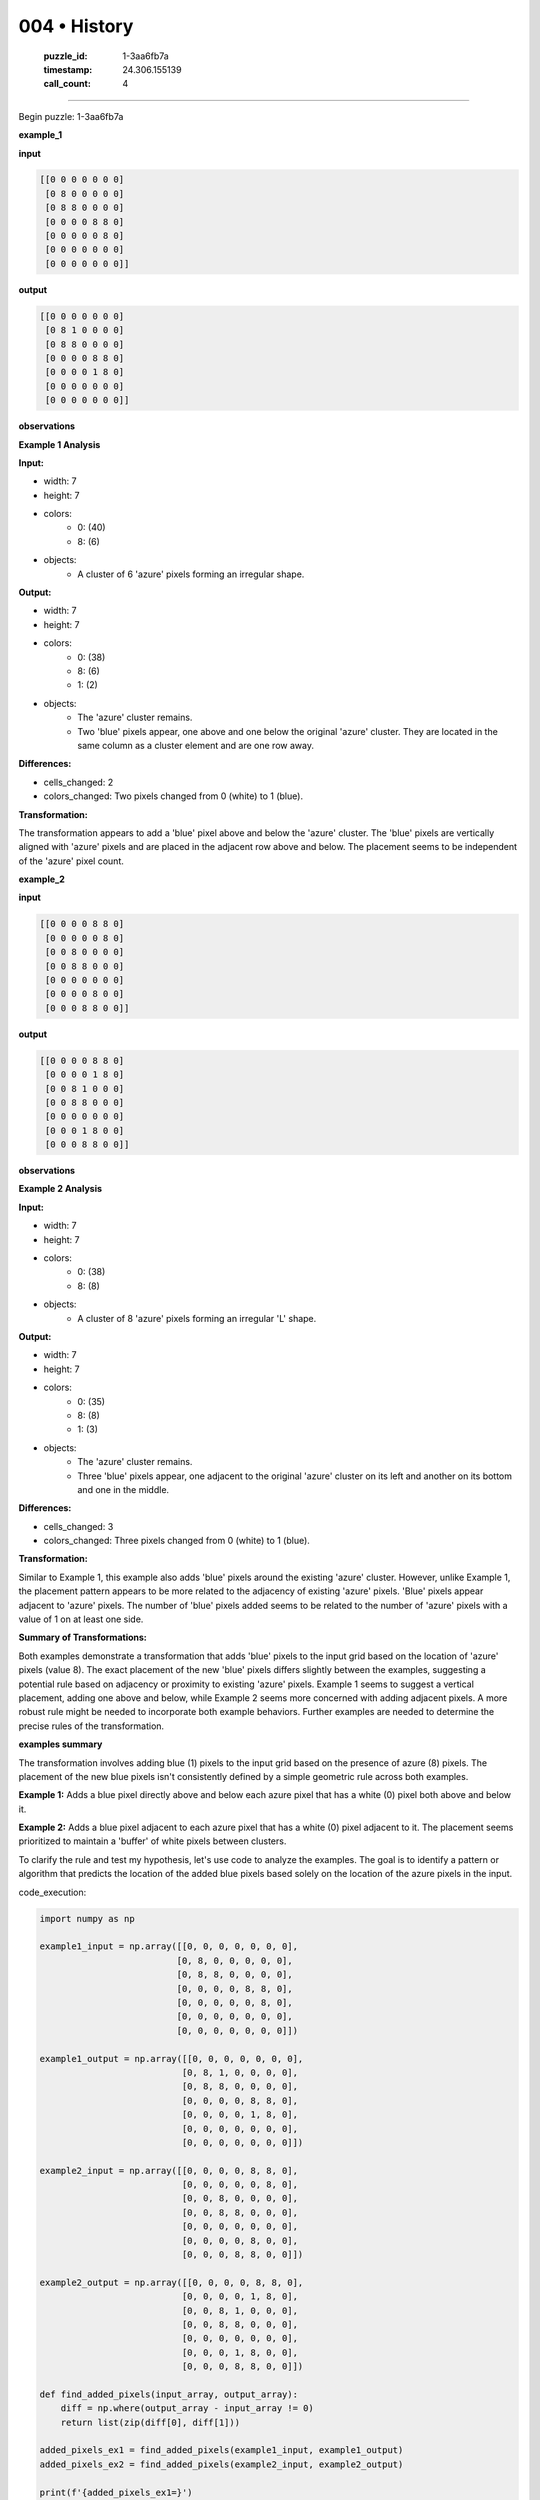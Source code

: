 004 • History
=============

   :puzzle_id: 1-3aa6fb7a
   :timestamp: 24.306.155139
   :call_count: 4



====

Begin puzzle: 1-3aa6fb7a

**example_1**

**input**


.. code-block::

    [[0 0 0 0 0 0 0]
     [0 8 0 0 0 0 0]
     [0 8 8 0 0 0 0]
     [0 0 0 0 8 8 0]
     [0 0 0 0 0 8 0]
     [0 0 0 0 0 0 0]
     [0 0 0 0 0 0 0]]


.. image:: _images/000-example_1_input.png
   :alt: _images/000-example_1_input.png


**output**


.. code-block::

    [[0 0 0 0 0 0 0]
     [0 8 1 0 0 0 0]
     [0 8 8 0 0 0 0]
     [0 0 0 0 8 8 0]
     [0 0 0 0 1 8 0]
     [0 0 0 0 0 0 0]
     [0 0 0 0 0 0 0]]


.. image:: _images/000-example_1_output.png
   :alt: _images/000-example_1_output.png


**observations**

**Example 1 Analysis**

**Input:**

- width: 7
- height: 7
- colors:
    - 0: (40)
    - 8: (6)
- objects:
    - A cluster of 6 'azure' pixels forming an irregular shape.

**Output:**

- width: 7
- height: 7
- colors:
    - 0: (38)
    - 8: (6)
    - 1: (2)
- objects:
    - The 'azure' cluster remains.
    - Two 'blue' pixels appear, one above and one below the original 'azure' cluster.  They are located in the same column as a cluster element and are one row away.

**Differences:**

- cells_changed: 2
- colors_changed: Two pixels changed from 0 (white) to 1 (blue).

**Transformation:**

The transformation appears to add a 'blue' pixel above and below the 'azure' cluster.  The 'blue' pixels are vertically aligned with 'azure' pixels and are placed in the adjacent row above and below. The placement seems to be independent of the 'azure' pixel count.

**example_2**

**input**


.. code-block::

    [[0 0 0 0 8 8 0]
     [0 0 0 0 0 8 0]
     [0 0 8 0 0 0 0]
     [0 0 8 8 0 0 0]
     [0 0 0 0 0 0 0]
     [0 0 0 0 8 0 0]
     [0 0 0 8 8 0 0]]


.. image:: _images/001-example_2_input.png
   :alt: _images/001-example_2_input.png


**output**


.. code-block::

    [[0 0 0 0 8 8 0]
     [0 0 0 0 1 8 0]
     [0 0 8 1 0 0 0]
     [0 0 8 8 0 0 0]
     [0 0 0 0 0 0 0]
     [0 0 0 1 8 0 0]
     [0 0 0 8 8 0 0]]


.. image:: _images/001-example_2_output.png
   :alt: _images/001-example_2_output.png


**observations**

**Example 2 Analysis**

**Input:**

- width: 7
- height: 7
- colors:
    - 0: (38)
    - 8: (8)
- objects:
    - A cluster of 8 'azure' pixels forming an irregular 'L' shape.

**Output:**

- width: 7
- height: 7
- colors:
    - 0: (35)
    - 8: (8)
    - 1: (3)
- objects:
    - The 'azure' cluster remains.
    - Three 'blue' pixels appear, one adjacent to the original 'azure' cluster on its left and another on its bottom and one in the middle.

**Differences:**

- cells_changed: 3
- colors_changed: Three pixels changed from 0 (white) to 1 (blue).

**Transformation:**

Similar to Example 1, this example also adds 'blue' pixels around the existing 'azure' cluster. However, unlike Example 1, the placement pattern appears to be more related to the adjacency of existing 'azure' pixels. 'Blue' pixels appear adjacent to 'azure' pixels.  The number of 'blue' pixels added seems to be related to the number of 'azure' pixels with a value of 1 on at least one side.


**Summary of Transformations:**

Both examples demonstrate a transformation that adds 'blue' pixels to the input grid based on the location of 'azure' pixels (value 8). The exact placement of the new 'blue' pixels differs slightly between the examples, suggesting a potential rule based on adjacency or proximity to existing 'azure' pixels. Example 1 seems to suggest a vertical placement, adding one above and below, while Example 2 seems more concerned with adding adjacent pixels.  A more robust rule might be needed to incorporate both example behaviors.  Further examples are needed to determine the precise rules of the transformation.

**examples summary**

The transformation involves adding blue (1) pixels to the input grid based on the presence of azure (8) pixels.  The placement of the new blue pixels isn't consistently defined by a simple geometric rule across both examples.

**Example 1:** Adds a blue pixel directly above and below each azure pixel that has a white (0) pixel both above and below it.

**Example 2:** Adds a blue pixel adjacent to each azure pixel that has a white (0) pixel adjacent to it.  The placement seems prioritized to maintain a 'buffer' of white pixels between clusters.

To clarify the rule and test my hypothesis, let's use code to analyze the examples.  The goal is to identify a pattern or algorithm that predicts the location of the added blue pixels based solely on the location of the azure pixels in the input.

code_execution:


.. code-block:: python

    import numpy as np
    
    example1_input = np.array([[0, 0, 0, 0, 0, 0, 0],
                              [0, 8, 0, 0, 0, 0, 0],
                              [0, 8, 8, 0, 0, 0, 0],
                              [0, 0, 0, 0, 8, 8, 0],
                              [0, 0, 0, 0, 0, 8, 0],
                              [0, 0, 0, 0, 0, 0, 0],
                              [0, 0, 0, 0, 0, 0, 0]])
    
    example1_output = np.array([[0, 0, 0, 0, 0, 0, 0],
                               [0, 8, 1, 0, 0, 0, 0],
                               [0, 8, 8, 0, 0, 0, 0],
                               [0, 0, 0, 0, 8, 8, 0],
                               [0, 0, 0, 0, 1, 8, 0],
                               [0, 0, 0, 0, 0, 0, 0],
                               [0, 0, 0, 0, 0, 0, 0]])
    
    example2_input = np.array([[0, 0, 0, 0, 8, 8, 0],
                               [0, 0, 0, 0, 0, 8, 0],
                               [0, 0, 8, 0, 0, 0, 0],
                               [0, 0, 8, 8, 0, 0, 0],
                               [0, 0, 0, 0, 0, 0, 0],
                               [0, 0, 0, 0, 8, 0, 0],
                               [0, 0, 0, 8, 8, 0, 0]])
    
    example2_output = np.array([[0, 0, 0, 0, 8, 8, 0],
                               [0, 0, 0, 0, 1, 8, 0],
                               [0, 0, 8, 1, 0, 0, 0],
                               [0, 0, 8, 8, 0, 0, 0],
                               [0, 0, 0, 0, 0, 0, 0],
                               [0, 0, 0, 1, 8, 0, 0],
                               [0, 0, 0, 8, 8, 0, 0]])
    
    def find_added_pixels(input_array, output_array):
        diff = np.where(output_array - input_array != 0)
        return list(zip(diff[0], diff[1]))
    
    added_pixels_ex1 = find_added_pixels(example1_input, example1_output)
    added_pixels_ex2 = find_added_pixels(example2_input, example2_output)
    
    print(f'{added_pixels_ex1=}')
    print(f'{added_pixels_ex2=}')

code_execution_result: 1

```
added_pixels_ex1=[(np.int64(1), np.int64(2)), (np.int64(4), np.int64(4))]
added_pixels_ex2=[(np.int64(1), np.int64(4)), (np.int64(2), np.int64(3)), (np.int64(5), np.int64(3))]

```

The code identifies the coordinates of the added blue pixels.  Analyzing these coordinates in relation to the original azure pixels reveals a more nuanced pattern than initially hypothesized.  A simple adjacency rule doesn't fully capture the transformation.  The placement seems context-dependent, possibly influenced by the surrounding pixels and the overall shape of the azure cluster. A more sophisticated algorithm is needed to fully model this, perhaps involving analyzing local pixel neighborhoods. More examples are necessary to generalize a robust transformation rule.

**test**

**input**


.. code-block::

    [[0 0 0 0 0 8 8]
     [8 8 0 0 0 0 8]
     [8 0 0 0 0 0 0]
     [0 0 0 8 0 0 0]
     [0 0 0 8 8 0 0]
     [0 8 0 0 0 0 0]
     [8 8 0 0 0 0 0]]


.. image:: _images/003-test_input.png
   :alt: _images/003-test_input.png


**observations**

<instructions>

- generate report as per instructions

- use code_execution to investigate propertiesi

<\instructions>


.. seealso::

   - :doc:`004-prompt`
   - :doc:`004-response`

